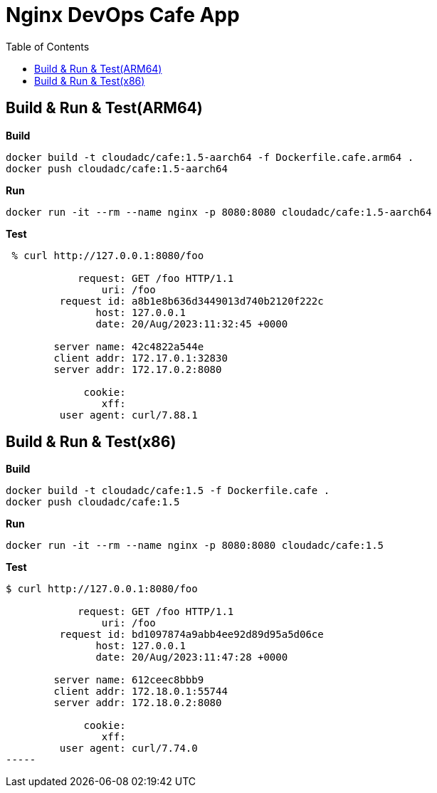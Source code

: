 = Nginx DevOps Cafe App
:toc: manual

== Build & Run & Test(ARM64)

[source, bash]
.*Build*
----
docker build -t cloudadc/cafe:1.5-aarch64 -f Dockerfile.cafe.arm64 .
docker push cloudadc/cafe:1.5-aarch64
----

[source, bash]
.*Run*
----
docker run -it --rm --name nginx -p 8080:8080 cloudadc/cafe:1.5-aarch64
----

[source, bash]
.*Test*
----
 % curl http://127.0.0.1:8080/foo

            request: GET /foo HTTP/1.1
                uri: /foo
         request id: a8b1e8b636d3449013d740b2120f222c
               host: 127.0.0.1
               date: 20/Aug/2023:11:32:45 +0000

        server name: 42c4822a544e
        client addr: 172.17.0.1:32830
        server addr: 172.17.0.2:8080

             cookie: 
                xff: 
         user agent: curl/7.88.1
----

== Build & Run & Test(x86)

[source, bash]
.*Build*
----
docker build -t cloudadc/cafe:1.5 -f Dockerfile.cafe .
docker push cloudadc/cafe:1.5
----

[source, bash]
.*Run*
----
docker run -it --rm --name nginx -p 8080:8080 cloudadc/cafe:1.5
----

[source, bash]
.*Test*
----
$ curl http://127.0.0.1:8080/foo

            request: GET /foo HTTP/1.1
                uri: /foo
         request id: bd1097874a9abb4ee92d89d95a5d06ce
               host: 127.0.0.1
               date: 20/Aug/2023:11:47:28 +0000

        server name: 612ceec8bbb9
        client addr: 172.18.0.1:55744
        server addr: 172.18.0.2:8080

             cookie: 
                xff: 
         user agent: curl/7.74.0
-----


